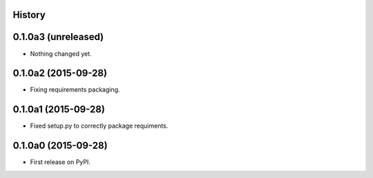 .. :changelog:

History
-------

0.1.0a3 (unreleased)
--------------------

- Nothing changed yet.


0.1.0a2 (2015-09-28)
--------------------

- Fixing requirements packaging.


0.1.0a1 (2015-09-28)
--------------------

- Fixed setup.py to correctly package requiments.


0.1.0a0 (2015-09-28)
--------------------

* First release on PyPI.
